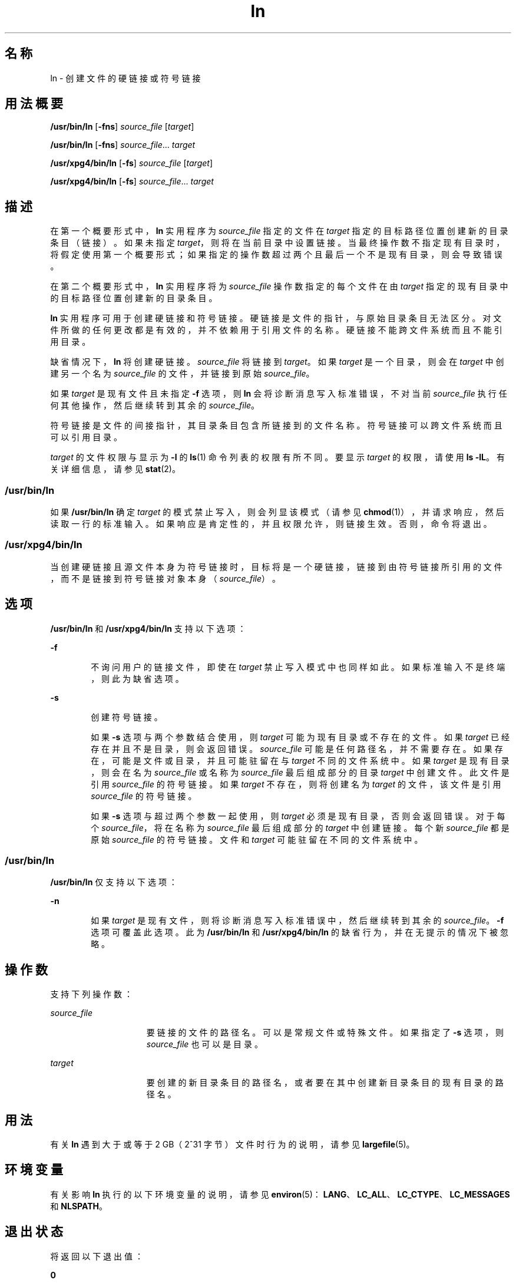 '\" te
.\" Copyright 1989 AT&T
.\" Copyright (c) 2004, Sun Microsystems, Inc. All Rights Reserved
.\" Portions Copyright (c) 1992, X/Open Company Limited All Rights Reserved
.\"  Sun Microsystems, Inc. gratefully acknowledges The Open Group for permission to reproduce portions of its copyrighted documentation.Original documentation from The Open Group can be obtained online at http://www.opengroup.org/bookstore/.
.\" The Institute of Electrical and Electronics Engineers and The Open Group, have given us permission to reprint portions of their documentation.In the following statement, the phrase "this text" refers to portions of the system documentation.Portions of this text are reprinted and reproduced in electronic form in the Sun OS Reference Manual, from IEEE Std 1003.1, 2004 Edition, Standard for Information Technology -- Portable Operating System Interface (POSIX), The Open Group Base Specifications Issue 6, Copyright (C) 2001-2004 by the Institute of Electrical and Electronics Engineers, Inc and The Open Group.In the event of any discrepancy between these versions and the original IEEE and The Open Group Standard, the original IEEE and The Open Group Standard is the referee document.The original Standard can be obtained online at http://www.opengroup.org/unix/online.html.This notice shall appear on any product containing this material. 
.TH ln 1 "2004 年 3 月 25 日" "SunOS 5.11" "用户命令"
.SH 名称
ln \- 创建文件的硬链接或符号链接
.SH 用法概要
.LP
.nf
\fB/usr/bin/ln\fR [\fB-fns\fR] \fIsource_file\fR [\fItarget\fR]
.fi

.LP
.nf
\fB/usr/bin/ln\fR [\fB-fns\fR] \fIsource_file\fR... \fItarget\fR
.fi

.LP
.nf
\fB/usr/xpg4/bin/ln\fR [\fB-fs\fR] \fIsource_file\fR [\fItarget\fR]
.fi

.LP
.nf
\fB/usr/xpg4/bin/ln\fR [\fB-fs\fR] \fIsource_file\fR... \fItarget\fR
.fi

.SH 描述
.sp
.LP
在第一个概要形式中，\fBln\fR 实用程序为 \fIsource_file\fR 指定的文件在 \fItarget\fR 指定的目标路径位置创建新的目录条目（链接）。如果未指定 \fItarget\fR，则将在当前目录中设置链接。当最终操作数不指定现有目录时，将假定使用第一个概要形式；如果指定的操作数超过两个且最后一个不是现有目录，则会导致错误。
.sp
.LP
在第二个概要形式中，\fBln\fR 实用程序将为 \fIsource_file\fR 操作数指定的每个文件在由 \fItarget\fR 指定的现有目录中的目标路径位置创建新的目录条目。
.sp
.LP
\fBln\fR 实用程序可用于创建硬链接和符号链接。硬链接是文件的指针，与原始目录条目无法区分。对文件所做的任何更改都是有效的，并不依赖用于引用文件的名称。硬链接不能跨文件系统而且不能引用目录。
.sp
.LP
缺省情况下，\fBln\fR 将创建硬链接。\fIsource_file\fR 将链接到 \fItarget\fR。如果 \fItarget\fR 是一个目录，则会在 \fItarget\fR 中创建另一个名为 \fIsource_file\fR 的文件，并链接到原始 \fIsource_file\fR。
.sp
.LP
如果 \fItarget\fR 是现有文件且未指定 \fB-f\fR 选项，则 \fBln\fR 会将诊断消息写入标准错误，不对当前 \fIsource_file\fR 执行任何其他操作，然后继续转到其余的 \fIsource_file\fR。
.sp
.LP
符号链接是文件的间接指针，其目录条目包含所链接到的文件名称。符号链接可以跨文件系统而且可以引用目录。
.sp
.LP
\fItarget\fR 的文件权限与显示为 \fB-l\fR 的 \fBls\fR(1) 命令列表的权限有所不同。要显示 \fItarget\fR 的权限，请使用 \fBls\fR \fB-lL\fR。有关详细信息，请参见 \fBstat\fR(2)。
.SS "/usr/bin/ln"
.sp
.LP
如果 \fB/usr/bin/ln\fR 确定 \fItarget\fR 的模式禁止写入，则会列显该模式（请参见 \fBchmod\fR(1)），并请求响应，然后读取一行的标准输入。如果响应是肯定性的，并且权限允许，则链接生效。否则，命令将退出。
.SS "/usr/xpg4/bin/ln"
.sp
.LP
当创建硬链接且源文件本身为符号链接时，目标将是一个硬链接，链接到由符号链接所引用的文件，而不是链接到符号链接对象本身（\fIsource_file\fR）。
.SH 选项
.sp
.LP
\fB/usr/bin/ln\fR 和 \fB/usr/xpg4/bin/ln\fR 支持以下选项：
.sp
.ne 2
.mk
.na
\fB\fB-f\fR\fR
.ad
.RS 6n
.rt  
不询问用户的链接文件，即使在 \fItarget\fR 禁止写入模式中也同样如此。如果标准输入不是终端，则此为缺省选项。
.RE

.sp
.ne 2
.mk
.na
\fB\fB-s\fR\fR
.ad
.RS 6n
.rt  
创建符号链接。
.sp
如果 \fB-s\fR 选项与两个参数结合使用，则 \fItarget\fR 可能为现有目录或不存在的文件。如果 \fItarget\fR 已经存在并且不是目录，则会返回错误。\fIsource_file\fR 可能是任何路径名，并不需要存在。如果存在，可能是文件或目录，并且可能驻留在与 \fItarget\fR 不同的文件系统中。如果 \fItarget\fR 是现有目录，则会在名为 \fIsource_file\fR 或名称为 \fIsource_file\fR 最后组成部分的目录 \fItarget\fR 中创建文件。此文件是引用 \fIsource_file\fR 的符号链接。如果 \fItarget\fR 不存在，则将创建名为 \fItarget\fR 的文件，该文件是引用 \fIsource_file\fR 的符号链接。
.sp
如果 \fB-s\fR 选项与超过两个参数一起使用，则 \fItarget\fR 必须是现有目录，否则会返回错误。对于每个 \fIsource_file\fR，将在名称为 \fIsource_file\fR 最后组成部分的 \fItarget\fR 中创建链接。每个新 \fIsource_file\fR 都是原始 \fIsource_file\fR 的符号链接。文件和 \fI target\fR 可能驻留在不同的文件系统中。
.RE

.SS "/usr/bin/ln"
.sp
.LP
\fB/usr/bin/ln\fR 仅支持以下选项：
.sp
.ne 2
.mk
.na
\fB\fB-n\fR\fR
.ad
.RS 6n
.rt  
如果 \fItarget\fR 是现有文件，则将诊断消息写入标准错误中，然后继续转到其余的 \fIsource_file\fR。\fB-f\fR 选项可覆盖此选项。此为 \fB/usr/bin/ln\fR 和 \fB/usr/xpg4/bin/ln\fR 的缺省行为，并在无提示的情况下被忽略。
.RE

.SH 操作数
.sp
.LP
支持下列操作数：
.sp
.ne 2
.mk
.na
\fB\fIsource_file\fR\fR
.ad
.RS 15n
.rt  
要链接的文件的路径名。可以是常规文件或特殊文件。如果指定了 \fB-s\fR 选项，则 \fIsource_file\fR 也可以是目录。
.RE

.sp
.ne 2
.mk
.na
\fB\fItarget\fR\fR
.ad
.RS 15n
.rt  
要创建的新目录条目的路径名，或者要在其中创建新目录条目的现有目录的路径名。
.RE

.SH 用法
.sp
.LP
有关 \fBln\fR 遇到大于或等于 2 GB（2^31 字节）文件时行为的说明，请参见 \fBlargefile\fR(5)。
.SH 环境变量
.sp
.LP
有关影响 \fBln\fR 执行的以下环境变量的说明，请参见 \fBenviron\fR(5)：\fBLANG\fR、\fBLC_ALL\fR、\fBLC_CTYPE\fR、\fBLC_MESSAGES\fR 和 \fBNLSPATH\fR。
.SH 退出状态
.sp
.LP
将返回以下退出值：
.sp
.ne 2
.mk
.na
\fB\fB0\fR\fR
.ad
.RS 6n
.rt  
所有指定的文件均已成功链接。
.RE

.sp
.ne 2
.mk
.na
\fB\fB>0\fR\fR
.ad
.RS 6n
.rt  
出现错误。
.RE

.SH 属性
.sp
.LP
有关下列属性的说明，请参见 \fBattributes\fR(5)：
.SS "/usr/bin/ln"
.sp

.sp
.TS
tab() box;
cw(2.75i) |cw(2.75i) 
lw(2.75i) |lw(2.75i) 
.
属性类型属性值
_
可用性system/core-os
_
CSIEnabled（已启用）
.TE

.SS "/usr/xpg4/bin/ln"
.sp

.sp
.TS
tab() box;
cw(2.75i) |cw(2.75i) 
lw(2.75i) |lw(2.75i) 
.
属性类型属性值
_
可用性system/xopen/xcu4
_
CSIEnabled（已启用）
_
接口稳定性Committed（已确定）
_
标准请参见 \fBstandards\fR(5)。
.TE

.SH 另请参见
.sp
.LP
\fBchmod\fR(1)、\fBls\fR(1)、\fBstat\fR(2)、\fBattributes\fR(5)、\fBenviron\fR(5)、\fBlargefile\fR(5)、\fBstandards\fR(5)
.SH 附注
.sp
.LP
链接到目录的符号链接在某些情况下的行为可能与您的预期有所不同。针对此链接使用 \fBls\fR(1) 命令可显示所指向的目录中的文件，而输入 \fBls\fR \fB-l\fR 则显示有关链接本身的信息。
.sp
.in +2
.nf
example% \fBln -s dir link\fR
example% \fBls link\fR
file1 file2 file3 file4
example% \fBls -l link\fR
lrwxrwxrwx  1 user            7 Jan 11 23:27 link -> dir
.fi
.in -2
.sp

.sp
.LP
当使用 \fB/usr/bin/sh\fR 或 \fB/usr/bin/csh\fR 通过符号链接转到一个目录时（请参见 \fBcd\fR(1)），将停止于文件系统内所指向的位置。这意味着新工作目录的父项不是符号链接的父项，而是所指向目录的父项。将 \fBcd\fR 与 \fB/usr/bin/ksh\fR 或 \fB/usr/xpg4/bin/sh\fR 中的 \fB-P\fR 选项结合使用时也会出现此情况。例如，在以下情况中，最终工作目录是 \fB/usr\fR 而不是 \fB/home/user/linktest\fR。
.sp
.in +2
.nf
example% \fBpwd\fR
/home/user/linktest
example% \fBln -s /usr/tmp symlink\fR
example% \fBcd symlink\fR
example% \fBcd .\|.\fR
example% \fBpwd\fR
/usr
.fi
.in -2
.sp

.sp
.LP
C shell 用户通过使用 \fBpushd\fR 和 \fBpopd\fR 内置命令来代替 \fBcd\fR 可避免产生任何导航问题。

